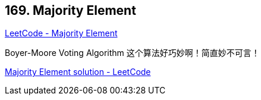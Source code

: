 == 169. Majority Element

https://leetcode.com/problems/majority-element/[LeetCode - Majority Element]

Boyer-Moore Voting Algorithm 这个算法好巧妙啊！简直妙不可言！

https://leetcode.com/problems/majority-element/solution/[Majority Element solution - LeetCode]